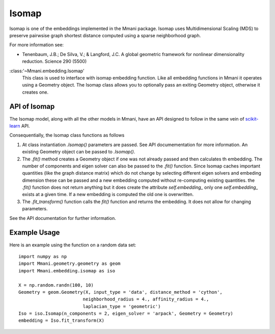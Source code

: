 .. _isomap:

Isomap
======

Isomap is one of the embeddings implemented in the Mmani package. 
Isomap uses Multidimensional Scaling (MDS) to preserve pairwsise
graph shortest distance computed using a sparse neighborhood graph.

For more information see: 

* Tenenbaum, J.B.; De Silva, V.; & Langford, J.C. 
  A global geometric framework for nonlinear dimensionality reduction. 
  Science 290 (5500)

:class:'~Mmani.embedding.Isomap'
    This class is used to interface with isomap embedding function. 
    Like all embedding functions in Mmani it operates using a
    Geometry object. The Isomap class allows you to optionally 
    pass an exiting Geometry object, otherwise it creates one.

API of Isomap
-------------

The Isomap model, along with all the other models in Mmani, have an API
designed to follow in the same vein of 
`scikit-learn <http://scikit-learn.org/>`_ API.

Consequentially, the Isomap class functions as follows

1. At class instantiation `.Isomap()` parameters are passed. See API 
   documementation for more information. An existing Geometry object
   can be passed to `.Isomap()`.
2. The `.fit()` method creates a Geometry object if one was not 
   already passed and then calculates th embedding. 
   The number of components and eigen solver can also be passed to the 
   `.fit()` function. Since Isomap caches important quantities 
   (like the graph distance matrix) which do not change by selecting 
   different eigen solvers and embeding dimension these can be passed
   and a new embedding computed without re-computing existing quantities.
   the `.fit()` function does not return anything but it does create
   the attribute `self.embedding_` only one `self.embedding_` exists
   at a given time. If a new embedding is computed the old one is overwritten.
3. The `.fit_transform()` function calls the `fit()` function and returns
   the embedding. It does not allow for changing parameters. 
   
See the API documentation for further information.

Example Usage
-------------

Here is an example using the function on a random data set::

   import numpy as np
   import Mmani.geometry.geometry as geom
   import Mmani.embedding.isomap as iso
   
   X = np.random.randn(100, 10)
   Geometry = geom.Geometry(X, input_type = 'data', distance_method = 'cython',
                           neighborhood_radius = 4., affinity_radius = 4.,
                           laplacian_type = 'geometric')
   Iso = iso.Isomap(n_components = 2, eigen_solver = 'arpack', Geometry = Geometry)
   embedding = Iso.fit_transform(X)